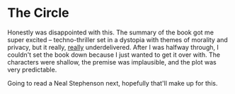 * The Circle

Honestly was disappointed with this. The summary of the book got me super
excited -- techno-thriller set in a dystopia with themes of morality and
privacy, but it really, _really_ underdelivered. After I was halfway through, I
couldn't set the book down because I just wanted to get it over with. The
characters were shallow, the premise was implausible, and the plot was very
predictable.

Going to read a Neal Stephenson next, hopefully that'll make up for this.
